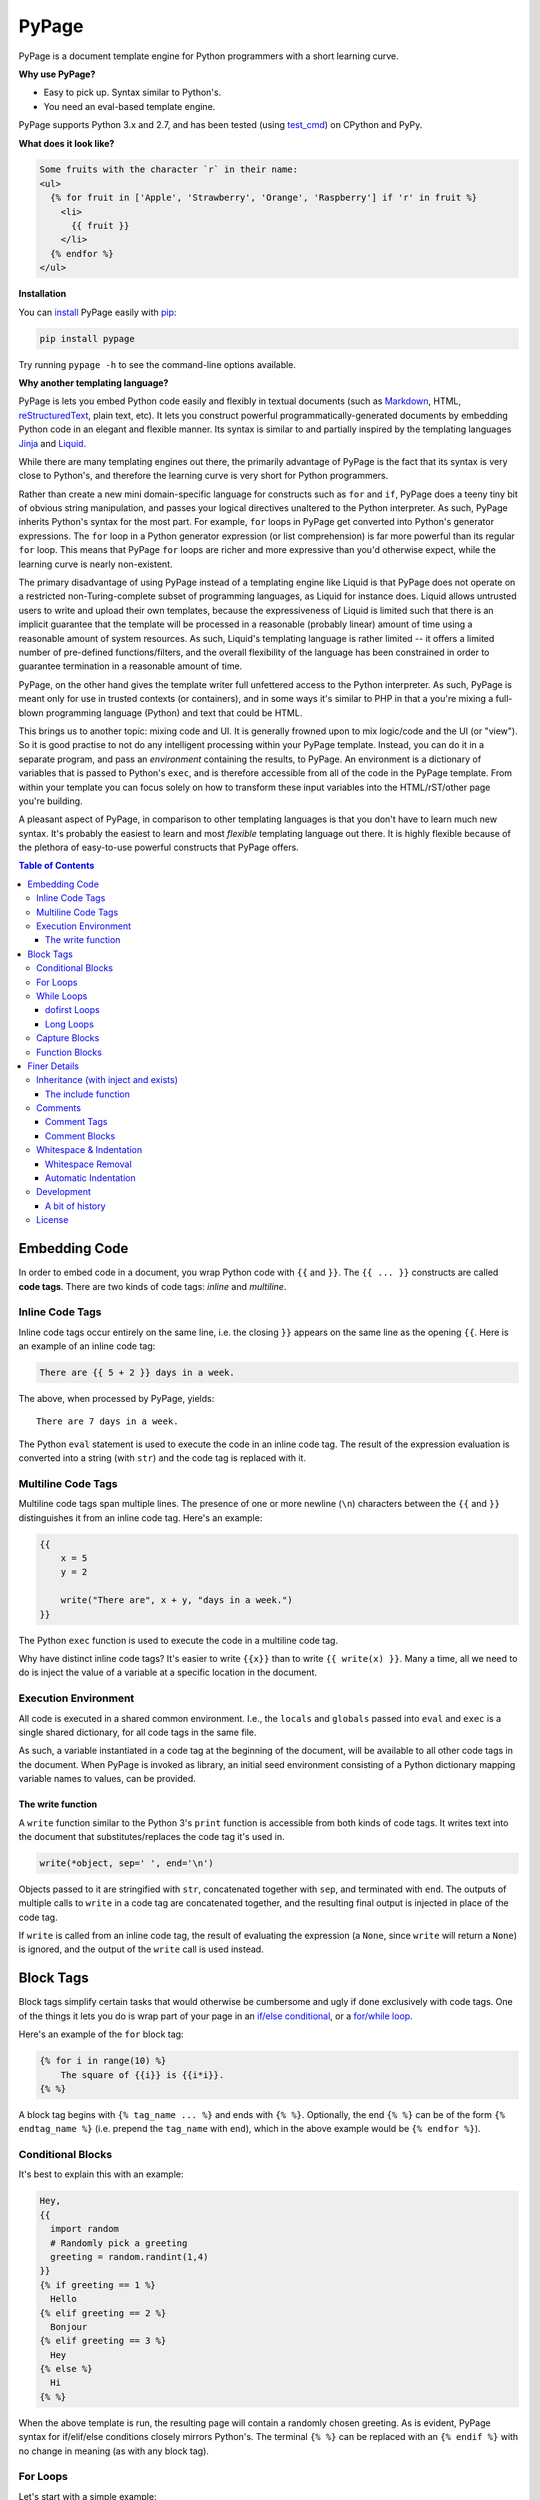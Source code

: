 PyPage |pypi| |docs| |test|
===========================

PyPage is a document template engine for Python programmers with a
short learning curve.

**Why use PyPage?**

-  Easy to pick up. Syntax similar to Python's.
-  You need an eval-based template engine.

PyPage supports Python 3.x and 2.7, and has been tested
(using test_cmd_) on CPython and PyPy.

**What does it look like?**

.. code:: html

    Some fruits with the character `r` in their name:
    <ul>
      {% for fruit in ['Apple', 'Strawberry', 'Orange', 'Raspberry'] if 'r' in fruit %}
        <li>
          {{ fruit }}
        </li>
      {% endfor %}
    </ul>

**Installation**

You can `install <https://docs.python.org/3/installing/>`_ PyPage easily with `pip <https://pip.pypa.io/en/stable/>`_:

.. code::

    pip install pypage

Try running ``pypage -h`` to see the command-line options available.


**Why another templating language?**

PyPage is lets you embed Python code easily and flexibly in textual documents (such as Markdown_, HTML, reStructuredText_, plain text, etc). It lets you construct powerful  programmatically-generated documents by embedding Python code in an elegant and flexible manner. Its syntax is similar to and partially inspired by the templating languages Jinja_ and Liquid_.

While there are many templating engines out there, the primarily advantage of PyPage is the fact that its syntax is very close to Python's, and therefore the learning curve is very short for Python programmers.

Rather than create a new mini domain-specific language for constructs such as ``for`` and ``if``, PyPage does a teeny tiny bit of obvious string manipulation, and passes your logical directives unaltered to the Python interpreter. As such, PyPage inherits Python's syntax for the most part. For example, ``for`` loops in PyPage get converted into Python's generator expressions. The ``for`` loop in a Python generator expression (or list comprehension) is far more powerful than its regular ``for`` loop. This means that PyPage ``for`` loops are richer and more expressive than you'd otherwise expect, while the learning curve is nearly non-existent.

The primary disadvantage of using PyPage instead of a templating engine like Liquid is that PyPage does not operate on a restricted non-Turing-complete subset of programming languages, as Liquid for instance does. Liquid allows untrusted users to write and upload their own templates, because the expressiveness of Liquid is limited such that there is an implicit guarantee that the template will be processed in a reasonable (probably linear) amount of time using a reasonable amount of system resources. As such, Liquid's templating language is rather limited -- it offers a limited number of pre-defined functions/filters, and the overall flexibility of the language has been constrained in order to guarantee termination in a reasonable amount of time.

PyPage, on the other hand gives the template writer full unfettered access to the Python interpreter. As such, PyPage is meant only for use in trusted contexts (or containers), and in some ways it's similar to PHP in that a you're mixing a full-blown programming language (Python) and text that could be HTML.

This brings us to another topic: mixing code and UI. It is generally frowned upon to mix logic/code and the UI (or "view"). So it is good practise to not do any intelligent processing within your PyPage template. Instead, you can do it in a separate program, and pass an *environment* containing the results, to PyPage. An environment is a dictionary of variables that is passed to Python's ``exec``, and is therefore accessible from all of the code in the PyPage template. From within your template you can focus solely on how to transform these input variables into the HTML/rST/other page you're building.

A pleasant aspect of PyPage, in comparison to other templating languages is that you don't have to learn much new syntax. It's probably the easiest to learn and most *flexible* templating language out there. It is highly flexible because of the plethora of easy-to-use powerful constructs that PyPage offers.

.. _Markdown: https://en.wikipedia.org/wiki/Markdown
.. _reStructuredText: http://docutils.sourceforge.net/docs/user/rst/quickref.html
.. _Liquid: https://github.com/Shopify/liquid/wiki/Liquid-for-Designers
.. _Jinja: https://github.com/pallets/jinja


.. contents:: **Table of Contents**


Embedding Code
--------------

In order to embed code in a document, you wrap Python code with ``{{``
and ``}}``. The ``{{ ... }}`` constructs are called **code tags**. There
are two kinds of code tags: *inline* and *multiline*.

Inline Code Tags
^^^^^^^^^^^^^^^^

Inline code tags occur entirely on the same line, i.e. the closing
``}}`` appears on the same line as the opening ``{{``. Here is an
example of an inline code tag:

.. code:: python

    There are {{ 5 + 2 }} days in a week.

The above, when processed by PyPage, yields:

::

    There are 7 days in a week.

The Python ``eval`` statement is used to execute the code in an inline
code tag. The result of the expression evaluation is converted into a
string (with ``str``) and the code tag is replaced with it.

Multiline Code Tags
^^^^^^^^^^^^^^^^^^^

Multiline code tags span multiple lines. The presence of one or more
newline (``\n``) characters between the ``{{`` and ``}}`` distinguishes
it from an inline code tag. Here's an example:

.. code:: python

    {{
        x = 5
        y = 2

        write("There are", x + y, "days in a week.")
    }}

The Python ``exec`` function is used to execute the code in a multiline
code tag.

Why have distinct inline code tags? It's easier to write ``{{x}}`` than
to write ``{{ write(x) }}``. Many a time, all we need to do is inject
the value of a variable at a specific location in the document.

Execution Environment
^^^^^^^^^^^^^^^^^^^^^

All code is executed in a shared common environment. I.e., the ``locals`` and
``globals`` passed into ``eval`` and ``exec`` is a single shared dictionary,
for all code tags in the same file.

As such, a variable instantiated in a code tag at the
beginning of the document, will be available to all other code tags in
the document. When PyPage is invoked as library, an initial seed
environment consisting of a Python dictionary mapping variable names to
values, can be provided.

The write function
''''''''''''''''''

A ``write`` function similar to the Python 3's ``print`` function
is accessible from both kinds of code tags. It writes text into
the document that substitutes/replaces the code tag it's used in.

.. code:: python

    write(*object, sep=' ', end='\n')

Objects passed to it are stringified with ``str``, concatenated together
with ``sep``, and terminated with ``end``. The outputs of multiple calls
to ``write`` in a code tag are concatenated together, and the resulting
final output is injected in place of the code tag.

If ``write`` is called from an inline code tag, the result of evaluating
the expression (a ``None``, since ``write`` will return a ``None``) is
ignored, and the output of the ``write`` call is used instead.

Block Tags
----------

Block tags simplify certain tasks that would otherwise be cumbersome and
ugly if done exclusively with code tags. One of the things it lets you
do is wrap part of your page in an `if/else
conditional <http://en.wikipedia.org/wiki/Conditional_(computer_programming)>`__,
or a `for/while
loop <http://en.wikipedia.org/wiki/Control_flow#Loops>`__.

Here's an example of the ``for`` block tag:

.. code:: python

    {% for i in range(10) %}
        The square of {{i}} is {{i*i}}.
    {% %}

A block tag begins with ``{% tag_name ... %}`` and ends with ``{% %}``.
Optionally, the end ``{% %}`` can be of the form ``{% endtag_name %}``
(i.e. prepend the ``tag_name`` with ``end``), which in the above example
would be ``{% endfor %}``).

Conditional Blocks
^^^^^^^^^^^^^^^^^^

It's best to explain this with an example:

.. code:: python

    Hey,
    {{
      import random
      # Randomly pick a greeting
      greeting = random.randint(1,4)
    }}
    {% if greeting == 1 %}
      Hello
    {% elif greeting == 2 %}
      Bonjour
    {% elif greeting == 3 %}
      Hey
    {% else %}
      Hi
    {% %}

When the above template is run, the resulting page will contain a
randomly chosen greeting. As is evident, PyPage syntax for if/elif/else
conditions closely mirrors Python's. The terminal ``{% %}`` can be
replaced with an ``{% endif %}`` with no change in meaning (as with any
block tag).

For Loops
^^^^^^^^^

Let's start with a simple example:

.. code:: python

    {% for vowel in ['a', 'e', 'i', 'o', 'u'] %}{{vowel}} {% %}

This will print out the vowels with a space after every character.

Now that's an ordinary for loop. PyPage permits for loops that are more
expressive than traditional Python for loops, by leveraging Python's
*generator expressions*.

Here's an example of something that would be impossible to do in Python
(with a regular for loop):

.. code:: python

    {% for x in [1,2,3] for y in ['a','b','c'] %}
        {{x}} ~ {{y}}
    {%%}

The above loop would result in:

::

    1 ~ a
    1 ~ b
    1 ~ c
    2 ~ a
    2 ~ b
    2 ~ c
    3 ~ a
    3 ~ b
    3 ~ c

*Internally*, PyPage morphs the expression
``for x in [1,2,3] for y in ['a','b','c']`` into the generator
expression ``(x, y) for x in [1,2,3] for y in ['a','b','c']``. It
exposes the the loop variables ``x`` and ``y`` by injecting them into
your namespace.

*Note:* Injected loop variables replace variables with the same name for
the duration of the loop. After the loop, the old variables with the
identical names are restored (PyPage backs them up).

While Loops
^^^^^^^^^^^

A while loops looks like ``{{% while condition %}} ... {{% %}``, where
``condition`` can be any Python expression. Here's an example:

.. code:: python

    {{
        i = 10
        j = 20
    }}
    Numbers from {{i}} to {{j}}:
    {% while i <= j %}
    {{
        write(str(i))
        i += 1
    }}
    {% %}

This would simply list the numbers from 10 to 20.

dofirst Loops
'''''''''''''

.. code:: python

    {% while dofirst False %}
    That's all, folks!
    {%%}

Adding a ``dofirst`` right after the ``while`` and before the expression
ensures that the loop is run *at least once*, before the condition is
evaluated.

Long Loops
''''''''''

If a loop runs *for more than 2 seconds*, PyPage stops executing it, and
writes an error message to ``stdout`` saying that the loop had been
terminated. As PyPage is mostly intended to be used as a templating
language, loops generally shouldn't be running for longer than two
seconds, and this timeout was added to make it easier to catch accidental
infinite loops. If you actually need a loop to run for longer than 2
seconds, you can add the keyword ``slow`` right after the condition expression
(``{{% while condition slow %}}``), and that would suppress this 2-second timeout.

Capture Blocks
^^^^^^^^^^^^^^

You can capture the output of part of your page using the ``capture``
tag:

.. code:: python

    {% capture x %}
      hello {{"bob"}}
    {% %}

The tag above will not yield any output, but rather a new variable ``x``
will be created that captures the output of everything enclosed by it
(which in this case is ``"hello bob"``).

Function Blocks
^^^^^^^^^^^^^^^

You can define functions using the ``def`` tag:

.. code:: python

    {% def anchor name href %}
      <a href="{{href}}">{{name}}</a>
    {% %}

The tag above will not yield any output, but rather create a new function ``anchor`` that behaves like a function, and returns the output of everything enclosed by it, with the named positional arguments injected (in an effective stacked local scope) as expected. In this example, we can invoke it with ``{{ anchor('Wikipedia', 'https://en.wikipedia.org') }}``.

Finer Details
-------------

Inheritance (with inject and exists)
^^^^^^^^^^^^^^^^^^^^^^^^^^^^^^^^^^^^

The approach taken by PyPage toward template inheritance is quite distinct from that of other
templating engines (`like Jinja's <http://jinja.pocoo.org/docs/2.10/templates/#template-inheritance>`_).
It's a lot simpler. You call a PyPage-provided function ``inject`` with the path of a *PyPage template* you want
to inject (i.e. "*extend*" in Jinja parlance), and PyPage will process that template under the current scope (with all
previously defined variables being available to the injected template), and the ``inject`` function will return its output.

A base template could look like this:

.. code:: html

    <html>
    <head>
        <title>
            {% if exists('title') %}
            {{ title }}
            {% else %}
            No title
            {% %}
        </title>
    </head>
    <body>
    {{ body }}
    </body>
    </html>

A derived templates only needs to define ``body`` and optionally ``title``, to "extend" the template above.

.. code::

    {% capture body %}
    The HTML body content would go in here.
    {% %}
    {{ inject('...path to the base template...') }}

We didn't specify a ``title`` above, but if we wanted to, we'd just need to make sure it was defined before ``inject``
was called. The base template checks whether a ``title`` variable exists by calling the function ``exists``. As is obvious,
the ``exists`` function simply takes a variable name as a string, and returns a boolean indicating whether the variable
exists in the scope.

This approach to inheritance is explicit and easy-to-grasp. Rather than have complex inheritance rules, with a default
block definition that is optionally overridden by a derived template, we make things more explicit by using conditionals
for cases where we want to provide a default/fallback definition. We error out if a definition is expected to be provided,
and is not present. The output of the "dervied" template is clear and obvious, with this approach.

The include function
''''''''''''''''''''

If you want to include (as in, substitute) a file directly without processing it with PyPage, you can use the
``include`` function. It functions like the ``inject`` function, taking the path to a file as argument, and
returning the contents of the file unprocessed.

Comments
^^^^^^^^

Comment Tags
''''''''''''

Anything bounded by ``{#`` and ``#}`` will be omitted from the output.
For example:

.. code:: html

    <p>
      Lorem ipsum dolor sit amet
      {#
        <ul>
            Non sequitur
        </ul>
      #}
      consectetur adipisicing elit
    </p>

Comment Blocks
''''''''''''''

You can also easily comment an existing block, by simply placing the word ``comment`` in front of it:

.. code:: html

    <p>
      Lorem ipsum dolor sit amet
        {% comment for i in range(10) %}
            N = {{i}}
        {% %}
      consectetur adipisicing elit
    </p>

The ``comment`` keyword before the ``for`` above results in the entire block
being commented out and omitted from the output.

Whitespace & Indentation
^^^^^^^^^^^^^^^^^^^^^^^^

Whitespace Removal
''''''''''''''''''

If a block tag is on a line by itself, surrounded only by whitespace,
then that whitespace is automatically excluded from the output. This
allows you indent your block tags without worrying about excess
whitespace in the generated document.

Automatic Indentation
'''''''''''''''''''''

PyPage smartly handles indentation for you. In a multi-line code tag, if
you consistently indent your Python code with a specific amount of
whitespace, that indentation will be stripped off before executing the
code block (as Python is indentation-sensitive), and the resulting
output of that code block will be re-indented with same whitespace that
the initial code block was.

The whitespace preceding the second line of code determines the
peripheral indentation for the entiee block. All subsequent lines (after
second) must begin with exact same whitespace that preceded the second
line, or be an empty line.

For example:

.. code:: html

    <p>
      Lorem ipsum dolor sit amet
        <ul>
          {{
            def foo():
              write("Hello!")
            foo()
          }}
        </ul>
      consectetur adipisicing elit
    </p>

would produce the following output:

.. code:: html

    <p>
      Lorem ipsum dolor sit amet
        <ul>
            Hello!
        </ul>
      consectetur adipisicing elit
    </p>

Note that the ``Hello!`` was indented with same whitespace that the code
in the code block was.

PyPage automatically intends the output of a multi-line tag to match the
indentation level of the code tag. The number of whitespace characters
at the beginning of the second line of the code block determines the
indentation level for the whole block. All lines of code following the
second line must at least have the same level of indentation as the
second line (or else, a PypageSyntaxError exception will be thrown).

Development
^^^^^^^^^^^
PyPage has no dependencies, and the entire code is in a single file, ``pypage.py``.

It is also written in Python compatible with both Python 2.7 and Python 3.x.

To run the tests, first install `test_cmd`_:

.. _test_cmd: https://github.com/arjun-menon/test_cmd

.. code::

    pip install test_cmd

Then run the following command at the root of this repository:

.. code::

    test_cmd tests env/bin/python pypage.py @ -

A bit of history
''''''''''''''''
PyPage was started on January 25, 2013 (`an early commit <https://github.com/arjun-menon/pypage/commit/de81a71220d483cd57c8bd82c4445ee3467d1a2f>`_). But it went underwent a pretty heavy rewrite from scratch in summer of 2014 (`an early commit from July 11, 2014 <https://github.com/arjun-menon/pypage/commit/1d2f6fe0ec41fcdabf1da1d1928c3711a5c3722d>`_ during that rewrite, and `other commits from around then <https://github.com/arjun-menon/pypage/commits/master/?after=105d5b3ff523d7a4e1c092200c4299546246c586+209>`_) which gave it the form it has today. Later in 2015, tests were added (`e.g. <https://github.com/arjun-menon/pypage/commits/master/?before=105d5b3ff523d7a4e1c092200c4299546246c586+140>`_) with a dedicated testing tool, test_cmd_, which was actually created speficially for PyPage. This in-depth documentation came around in late 2016 (`some of the commits <https://github.com/arjun-menon/pypage/commits/master/?before=105d5b3ff523d7a4e1c092200c4299546246c586+105>`_). Many small improvements and enhancements have been made to PyPage since then.

License
^^^^^^^

`Apache License Version
2.0 <https://www.apache.org/licenses/LICENSE-2.0>`__

.. |pypi| image:: https://badge.fury.io/py/pypage.svg
   :target: https://pypi.python.org/pypi/pypage
.. |docs| image:: https://readthedocs.org/projects/pypage/badge/?version=latest&style=flat
   :target: https://pypage.readthedocs.io/en/latest/
.. |test| image:: https://github.com/arjun-menon/pypage/actions/workflows/test.yml/badge.svg
   :target: https://github.com/arjun-menon/pypage/actions/workflows/test.yml/
